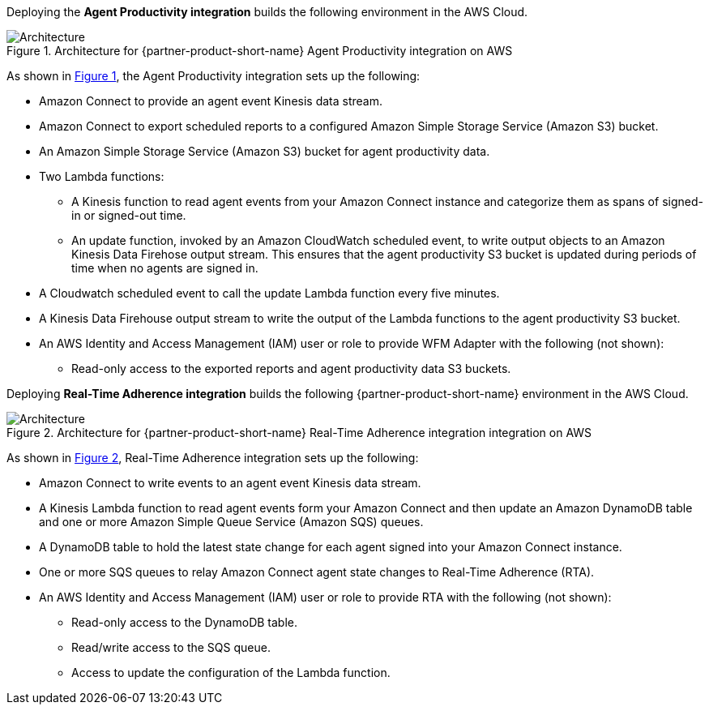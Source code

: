 :xrefstyle: short

Deploying the *Agent Productivity integration* builds the following environment in the
AWS Cloud.

[#architecture1]
.Architecture for {partner-product-short-name} Agent Productivity integration on AWS
image::../docs/deployment_guide/images/architecture_diagram_1.png[Architecture]

As shown in <<architecture1>>, the Agent Productivity integration sets up the following:

* Amazon Connect to provide an agent event Kinesis data stream.
* Amazon Connect to export scheduled reports to a configured Amazon Simple Storage Service (Amazon S3) bucket.
* An Amazon Simple Storage Service (Amazon S3) bucket for agent productivity data.
* Two Lambda functions:
** A Kinesis function to read agent events from your Amazon Connect instance and categorize them as spans of signed-in or signed-out time.
** An update function, invoked by an Amazon CloudWatch scheduled event, to write output objects to an Amazon Kinesis Data Firehose output stream. This ensures that the agent productivity S3 bucket is updated during periods of time when no agents are signed in.
* A Cloudwatch scheduled event to call the update Lambda function every five minutes. 
* A Kinesis Data Firehouse output stream to write the output of the Lambda functions to the agent productivity S3 bucket.
* An AWS Identity and Access Management (IAM) user or role to provide WFM Adapter with the following (not shown):
** Read-only access to the exported reports and agent productivity data S3 buckets.

Deploying *Real-Time Adherence integration* builds the following {partner-product-short-name} environment in the
AWS Cloud.

[#architecture2]
.Architecture for {partner-product-short-name} Real-Time Adherence integration integration on AWS
image::../docs/deployment_guide/images/architecture_diagram_2.png[Architecture]

As shown in <<architecture2>>, Real-Time Adherence integration sets up the following:

* Amazon Connect to write events to an agent event Kinesis data stream.
* A Kinesis Lambda function to read agent events form your Amazon Connect and then update an Amazon DynamoDB table and one or more Amazon Simple Queue Service (Amazon SQS) queues.
* A DynamoDB table to hold the latest state change for each agent signed into your Amazon Connect instance.  
* One or more SQS queues to relay Amazon Connect agent state changes to Real-Time Adherence (RTA).
* An AWS Identity and Access Management (IAM) user or role to provide RTA with the following (not shown):
** Read-only access to the DynamoDB table.
** Read/write access to the SQS queue.
** Access to update the configuration of the Lambda function.
